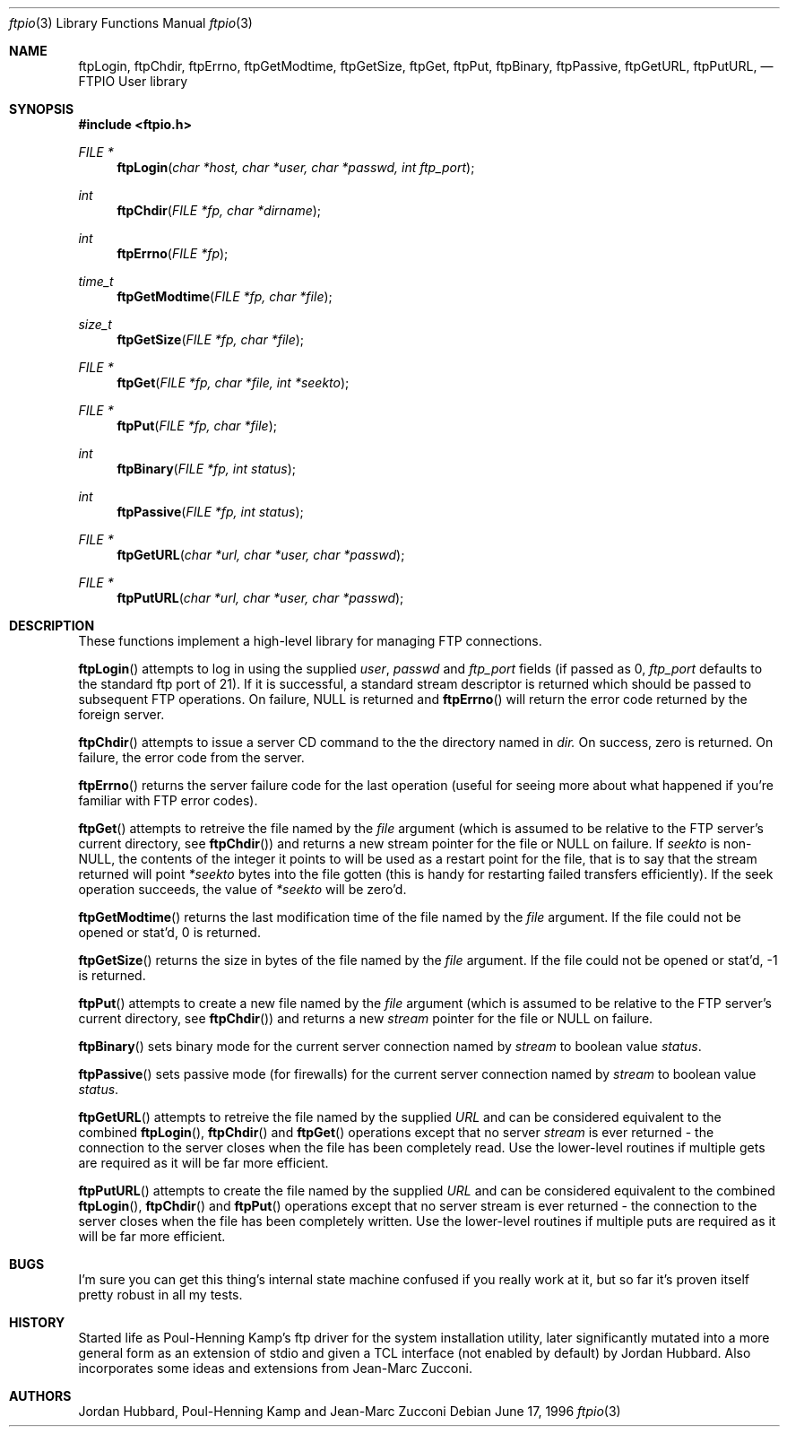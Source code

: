 .\" Copyright (c) 1996 Jordan Hubbard (jkh@FreeBSD.org)
.\" All rights reserved.
.\"
.\" Redistribution and use in source and binary forms, with or without
.\" modification, are permitted provided that the following conditions
.\" are met:
.\" 1. Redistributions of source code must retain the above copyright
.\"    notice, this list of conditions and the following disclaimer.
.\" 2. Redistributions in binary form must reproduce the above copyright
.\"    notice, this list of conditions and the following disclaimer in the
.\"    documentation and/or other materials provided with the distribution.
.\"
.\" THIS SOFTWARE IS PROVIDED BY JORDAN HUBBARD ``AS IS'' AND
.\" ANY EXPRESS OR IMPLIED WARRANTIES, INCLUDING, BUT NOT LIMITED TO, THE
.\" IMPLIED WARRANTIES OF MERCHANTABILITY AND FITNESS FOR A PARTICULAR PURPOSE
.\" ARE DISCLAIMED.  IN NO EVENT SHALL THE AUTHOR OR CONTRIBUTORS BE LIABLE
.\" FOR ANY DIRECT, INDIRECT, INCIDENTAL, SPECIAL, EXEMPLARY, OR CONSEQUENTIAL
.\" DAMAGES (INCLUDING, BUT NOT LIMITED TO, PROCUREMENT OF SUBSTITUTE GOODS
.\" OR SERVICES; LOSS OF USE, DATA, OR PROFITS; OR BUSINESS INTERRUPTION)
.\" HOWEVER CAUSED AND ON ANY THEORY OF LIABILITY, WHETHER IN CONTRACT, STRICT
.\" LIABILITY, OR TORT (INCLUDING NEGLIGENCE OR OTHERWISE) ARISING IN ANY WAY
.\" OUT OF THE USE OF THIS SOFTWARE, EVEN IF ADVISED OF THE POSSIBILITY OF
.\" SUCH DAMAGE.
.\"
.\"
.Dd June 17, 1996
.Dt ftpio 3
.Os
.Sh NAME
.Nm ftpLogin ,
.Nm ftpChdir ,
.Nm ftpErrno ,
.Nm ftpGetModtime ,
.Nm ftpGetSize ,
.Nm ftpGet ,
.Nm ftpPut ,
.Nm ftpBinary ,
.Nm ftpPassive ,
.Nm ftpGetURL ,
.Nm ftpPutURL ,
.Nd FTPIO User library
.Sh SYNOPSIS
.Fd #include <ftpio.h>
.Ft FILE *
.Fn ftpLogin "char *host, char *user, char *passwd, int ftp_port"
.Ft int
.Fn ftpChdir "FILE *fp, char *dirname"
.Ft int
.Fn ftpErrno "FILE *fp"
.Ft time_t
.Fn ftpGetModtime "FILE *fp, char *file"
.Ft size_t
.Fn ftpGetSize "FILE *fp, char *file"
.Ft FILE *
.Fn ftpGet "FILE *fp, char *file, int *seekto"
.Ft FILE *
.Fn ftpPut "FILE *fp, char *file"
.Ft int
.Fn ftpBinary "FILE *fp, int status"
.Ft int
.Fn ftpPassive "FILE *fp, int status"
.Ft FILE *
.Fn ftpGetURL "char *url, char *user, char *passwd"
.Ft FILE *
.Fn ftpPutURL "char *url, char *user, char *passwd"

.Sh DESCRIPTION
These functions implement a high-level library for managing FTP connections.
.Pp
.Fn ftpLogin
attempts to log in using the supplied
.Fa user ,
.Fa passwd
and
.Fa ftp_port
fields (if passed as 0,
.Fa ftp_port
defaults to the standard ftp port of 21).  If it is successful, a
standard stream descriptor is returned which should be passed to
subsequent FTP operations. On failure, NULL is returned and
.Fn ftpErrno
will return the error code returned by the foreign server.
.Pp
.Fn ftpChdir
attempts to issue a server CD command to the the directory named in
.Fa dir.
On success, zero is returned.  On failure, the error code from the server.
.Pp
.Fn ftpErrno
returns the server failure code for the last operation (useful for seeing
more about what happened if you're familiar with FTP error codes).
.Pp
.Fn ftpGet
attempts to retreive the file named by the
.Fa file
argument (which is assumed to be relative to the FTP server's current directory,
see
.Fn ftpChdir )
and returns a new stream pointer for the file or NULL on failure.  If
.Fa seekto
is non-NULL, the contents of the integer it points to will be used
as a restart point for the file, that is to say that the stream
returned will point
.Fa *seekto
bytes into the file gotten (this is handy for restarting failed
transfers efficiently).  If the seek operation succeeds, the value
of
.Fa *seekto
will be zero'd.
.Pp
.Fn ftpGetModtime
returns the last modification time of the file named by the
.Fa file
argument.  If the file could not be opened or stat'd, 0 is returned.
.Pp
.Fn ftpGetSize
returns the size in bytes of the file named by the
.Fa file
argument.  If the file could not be opened or stat'd, -1 is returned.
.Pp
.Fn ftpPut
attempts to create a new file named by the
.Fa file
argument (which is assumed to be relative to the FTP server's current directory,
see
.Fn ftpChdir )
and returns a new
.Fa stream
pointer for the file or NULL on failure.
.Pp
.Fn ftpBinary
sets binary mode for the current server connection named by
.Fa stream
to boolean value
.Fa status .
.Pp
.Fn ftpPassive
sets passive mode (for firewalls) for the current server connection named by
.Fa stream
to boolean value
.Fa status .
.Pp
.Fn ftpGetURL
attempts to retreive the file named by the supplied
.Fa URL
and can be considered equivalent to the combined
.Fn ftpLogin ,
.Fn ftpChdir
and
.Fn ftpGet
operations except that no server
.Fa stream
is ever returned - the connection to the server closes when
the file has been completely read.  Use the lower-level routines
if multiple gets are required as it will be far more efficient.
.Pp
.Fn ftpPutURL
attempts to create the file named by the supplied
.Fa URL
and can be considered equivalent to the combined
.Fn ftpLogin ,
.Fn ftpChdir
and
.Fn ftpPut
operations except that no server stream is ever returned - the connection
to the server closes when the file has been completely written.  Use the
lower-level routines if multiple puts are required as it will be far more
efficient.
.Sh BUGS
I'm sure you can get this thing's internal state machine confused if
you really work at it, but so far it's proven itself pretty robust in
all my tests.
.Sh HISTORY
Started life as Poul-Henning Kamp's ftp driver for the system installation
utility, later significantly mutated into a more general form as an
extension of stdio and given a TCL interface (not enabled by default)
by Jordan Hubbard.  Also incorporates some ideas and extensions from
Jean-Marc Zucconi.
.Sh AUTHORS
Jordan Hubbard, Poul-Henning Kamp and Jean-Marc Zucconi
